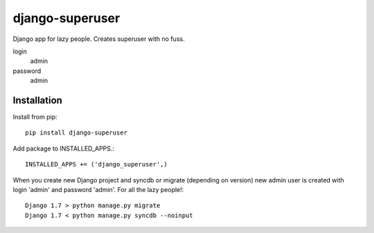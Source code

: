 ================
django-superuser
================
.. image:: https://travis-ci.org/inirudebwoy/django-superuser.svg?branch=develop
  :target: https://travis-ci.org/inirudebwoy/django-superuser
  
Django app for lazy people.
Creates superuser with no fuss.
  
login
  admin
password
  admin
  
Installation
============
Install from pip::

  pip install django-superuser

Add package to INSTALLED_APPS.::

  INSTALLED_APPS += ('django_superuser',)

When you create new Django project and syncdb or migrate (depending on version)
new admin user is created with login 'admin' and password 'admin'.
For all the lazy people!::

  Django 1.7 > python manage.py migrate
  Django 1.7 < python manage.py syncdb --noinput
